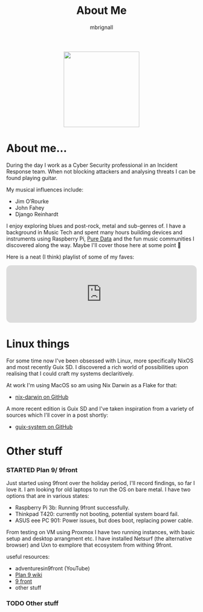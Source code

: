 #+TITLE: About Me
#+author: mbrignall

#+ATTR_HTML: :style margin:auto; display:block; width:200px
[[./mbrignl.jpg]]
#+TODO: TODO STARTED | DONE

* About me... @@html:<i class="fa-regular fa-address-card"></i>@@

During the day I work as a Cyber Security professional in an Incident Response team. When not blocking attackers and analysing threats I can be found playing guitar.

My musical influences include:

  - Jim O’Rourke
  - John Fahey
  - Django Reinhardt

 I enjoy exploring blues and post-rock, metal and sub-genres of. I have a background in Music Tech and spent many hours building devices and instruments using Raspberry Pi, [[https://puredata.info/][Pure Data]] and the fun music communities I discovered along the way. Maybe I'll cover those here at some point 🤔

Here is a neat (I think) playlist of some of my faves:
 
 @@html:<iframe style="border-radius:12px" src="https://open.spotify.com/embed/playlist/0NarSJ8utPoOog9nIDMN2n?utm_source=generator&theme=0" width="100%" height="152" frameBorder="0" allowfullscreen="" allow="autoplay; clipboard-write; encrypted-media; fullscreen; picture-in-picture" loading="lazy"></iframe>@@

* Linux things @@html:<i class="fa-regular fa-file-code"></i>@@

For some time now I've been obsessed with Linux, more specifically NixOS and most recently Guix SD. I discovered a rich world of possibilities upon realising that I could craft my systems declaritively.

At work I'm using MacOS so am using Nix Darwin as a Flake for that:

  - [[https://github.com/mbrignall/nix-darwin][nix-darwin on GitHub]]

A more recent edition is Guix SD and I've taken inspiration from a variety of sources which I'll cover in a post shortly:

  - [[https://github.com/mbrignall/guix-system][guix-system on GitHub]]

* Other stuff @@html:<i class="fa-regular fa-file-code"></i>@@

*** STARTED Plan 9/ 9front

Just started using 9front over the holiday period, I'll record findings, so far I love it. I am looking for old laptops to run the OS on bare metal. I have two options that are in various states:

   - Raspberry Pi 3b: Running 9front successfully.
   - Thinkpad T420: currently not booting, potential system board fail.
   - ASUS eee PC 901: Power issues, but does boot, replacing power cable.

From testing on VM using Proxmox I have two running instances, with basic setup and desktop arrangment etc. I have installed Netsurf (the alternative browser) and Uxn to exmplore that ecosystem from withing 9front.

useful resources:

- adventuresin9front (YouTube)
- [[https://9p.io/wiki/plan9/plan_9_wiki/][Plan 9 wiki]]
- [[https://9front.org/][9 front]]
- other stuff

*** TODO Other stuff
